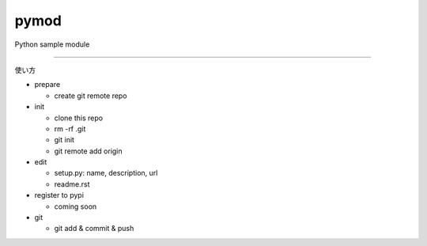 pymod
========================

Python sample module

---------------

使い方

- prepare
  
  - create git remote repo

- init

  - clone this repo
  - rm -rf .git
  - git init
  - git remote add origin

- edit

  - setup.py: name, description, url
  - readme.rst

- register to pypi

  - coming soon

- git

  - git add & commit & push

